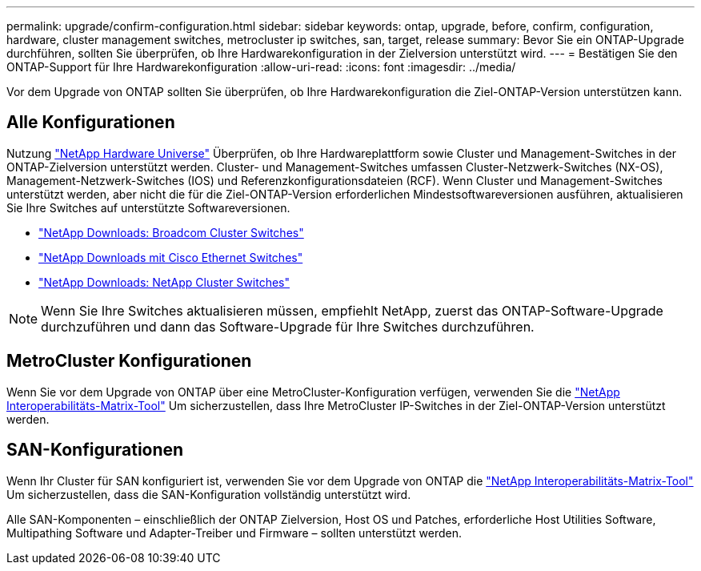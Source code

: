 ---
permalink: upgrade/confirm-configuration.html 
sidebar: sidebar 
keywords: ontap, upgrade, before, confirm, configuration, hardware, cluster management switches, metrocluster ip switches, san, target, release 
summary: Bevor Sie ein ONTAP-Upgrade durchführen, sollten Sie überprüfen, ob Ihre Hardwarekonfiguration in der Zielversion unterstützt wird. 
---
= Bestätigen Sie den ONTAP-Support für Ihre Hardwarekonfiguration
:allow-uri-read: 
:icons: font
:imagesdir: ../media/


[role="lead"]
Vor dem Upgrade von ONTAP sollten Sie überprüfen, ob Ihre Hardwarekonfiguration die Ziel-ONTAP-Version unterstützen kann.



== Alle Konfigurationen

Nutzung https://hwu.netapp.com["NetApp Hardware Universe"^] Überprüfen, ob Ihre Hardwareplattform sowie Cluster und Management-Switches in der ONTAP-Zielversion unterstützt werden.  Cluster- und Management-Switches umfassen Cluster-Netzwerk-Switches (NX-OS), Management-Netzwerk-Switches (IOS) und Referenzkonfigurationsdateien (RCF).  Wenn Cluster und Management-Switches unterstützt werden, aber nicht die für die Ziel-ONTAP-Version erforderlichen Mindestsoftwareversionen ausführen, aktualisieren Sie Ihre Switches auf unterstützte Softwareversionen.

* https://mysupport.netapp.com/site/info/broadcom-cluster-switch["NetApp Downloads: Broadcom Cluster Switches"^]
* https://mysupport.netapp.com/site/info/cisco-ethernet-switch["NetApp Downloads mit Cisco Ethernet Switches"^]
* https://mysupport.netapp.com/site/info/netapp-cluster-switch["NetApp Downloads: NetApp Cluster Switches"^]



NOTE: Wenn Sie Ihre Switches aktualisieren müssen, empfiehlt NetApp, zuerst das ONTAP-Software-Upgrade durchzuführen und dann das Software-Upgrade für Ihre Switches durchzuführen.



== MetroCluster Konfigurationen

Wenn Sie vor dem Upgrade von ONTAP über eine MetroCluster-Konfiguration verfügen, verwenden Sie die https://mysupport.netapp.com/matrix["NetApp Interoperabilitäts-Matrix-Tool"^] Um sicherzustellen, dass Ihre MetroCluster IP-Switches in der Ziel-ONTAP-Version unterstützt werden.



== SAN-Konfigurationen

Wenn Ihr Cluster für SAN konfiguriert ist, verwenden Sie vor dem Upgrade von ONTAP die https://mysupport.netapp.com/matrix["NetApp Interoperabilitäts-Matrix-Tool"^] Um sicherzustellen, dass die SAN-Konfiguration vollständig unterstützt wird.

Alle SAN-Komponenten – einschließlich der ONTAP Zielversion, Host OS und Patches, erforderliche Host Utilities Software, Multipathing Software und Adapter-Treiber und Firmware – sollten unterstützt werden.
